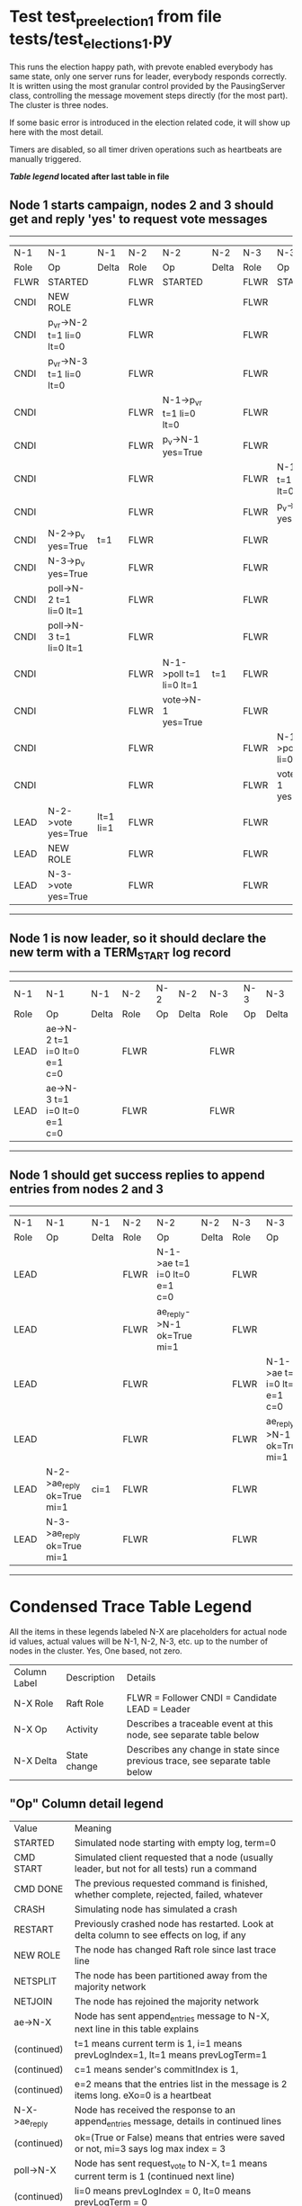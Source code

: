 * Test test_pre_election_1 from file tests/test_elections_1.py



    This runs the election happy path, with prevote enabled
    everybody has same state, only one server
    runs for leader, everybody responds correctly. It is written
    using the most granular control provided by the PausingServer
    class, controlling the message movement steps directly (for
    the most part). The cluster is three nodes.

    If some basic error is introduced in the election related code, it will
    show up here with the most detail.

    Timers are disabled, so all timer driven operations such as heartbeats are manually triggered.
    


 *[[condensed Trace Table Legend][Table legend]] located after last table in file*

** Node 1 starts campaign, nodes 2 and 3 should get and reply 'yes' to request vote messages
---------------------------------------------------------------------------------------------------------------------------------------
|  N-1   | N-1                      | N-1       | N-2   | N-2                      | N-2   | N-3   | N-3                      | N-3   |
|  Role  | Op                       | Delta     | Role  | Op                       | Delta | Role  | Op                       | Delta |
|  FLWR  | STARTED                  |           | FLWR  | STARTED                  |       | FLWR  | STARTED                  |       |
|  CNDI  | NEW ROLE                 |           | FLWR  |                          |       | FLWR  |                          |       |
|  CNDI  | p_v_r->N-2 t=1 li=0 lt=0 |           | FLWR  |                          |       | FLWR  |                          |       |
|  CNDI  | p_v_r->N-3 t=1 li=0 lt=0 |           | FLWR  |                          |       | FLWR  |                          |       |
|  CNDI  |                          |           | FLWR  | N-1->p_v_r t=1 li=0 lt=0 |       | FLWR  |                          |       |
|  CNDI  |                          |           | FLWR  | p_v->N-1 yes=True        |       | FLWR  |                          |       |
|  CNDI  |                          |           | FLWR  |                          |       | FLWR  | N-1->p_v_r t=1 li=0 lt=0 |       |
|  CNDI  |                          |           | FLWR  |                          |       | FLWR  | p_v->N-1 yes=True        |       |
|  CNDI  | N-2->p_v yes=True        | t=1       | FLWR  |                          |       | FLWR  |                          |       |
|  CNDI  | N-3->p_v yes=True        |           | FLWR  |                          |       | FLWR  |                          |       |
|  CNDI  | poll->N-2 t=1 li=0 lt=1  |           | FLWR  |                          |       | FLWR  |                          |       |
|  CNDI  | poll->N-3 t=1 li=0 lt=1  |           | FLWR  |                          |       | FLWR  |                          |       |
|  CNDI  |                          |           | FLWR  | N-1->poll t=1 li=0 lt=1  | t=1   | FLWR  |                          |       |
|  CNDI  |                          |           | FLWR  | vote->N-1 yes=True       |       | FLWR  |                          |       |
|  CNDI  |                          |           | FLWR  |                          |       | FLWR  | N-1->poll t=1 li=0 lt=1  | t=1   |
|  CNDI  |                          |           | FLWR  |                          |       | FLWR  | vote->N-1 yes=True       |       |
|  LEAD  | N-2->vote yes=True       | lt=1 li=1 | FLWR  |                          |       | FLWR  |                          |       |
|  LEAD  | NEW ROLE                 |           | FLWR  |                          |       | FLWR  |                          |       |
|  LEAD  | N-3->vote yes=True       |           | FLWR  |                          |       | FLWR  |                          |       |
---------------------------------------------------------------------------------------------------------------------------------------
** Node 1 is now leader, so it should declare the new term with a TERM_START log record
---------------------------------------------------------------------------------------------
|  N-1   | N-1                          | N-1   | N-2   | N-2 | N-2   | N-3   | N-3 | N-3   |
|  Role  | Op                           | Delta | Role  | Op  | Delta | Role  | Op  | Delta |
|  LEAD  | ae->N-2 t=1 i=0 lt=0 e=1 c=0 |       | FLWR  |     |       | FLWR  |     |       |
|  LEAD  | ae->N-3 t=1 i=0 lt=0 e=1 c=0 |       | FLWR  |     |       | FLWR  |     |       |
---------------------------------------------------------------------------------------------
** Node 1 should get success replies to append entries from nodes 2 and 3
-------------------------------------------------------------------------------------------------------------------------------------------------
|  N-1   | N-1                        | N-1   | N-2   | N-2                          | N-2   | N-3   | N-3                          | N-3       |
|  Role  | Op                         | Delta | Role  | Op                           | Delta | Role  | Op                           | Delta     |
|  LEAD  |                            |       | FLWR  | N-1->ae t=1 i=0 lt=0 e=1 c=0 |       | FLWR  |                              |           |
|  LEAD  |                            |       | FLWR  | ae_reply->N-1 ok=True mi=1   |       | FLWR  |                              |           |
|  LEAD  |                            |       | FLWR  |                              |       | FLWR  | N-1->ae t=1 i=0 lt=0 e=1 c=0 | lt=1 li=1 |
|  LEAD  |                            |       | FLWR  |                              |       | FLWR  | ae_reply->N-1 ok=True mi=1   |           |
|  LEAD  | N-2->ae_reply ok=True mi=1 | ci=1  | FLWR  |                              |       | FLWR  |                              |           |
|  LEAD  | N-3->ae_reply ok=True mi=1 |       | FLWR  |                              |       | FLWR  |                              |           |
-------------------------------------------------------------------------------------------------------------------------------------------------


* Condensed Trace Table Legend
All the items in these legends labeled N-X are placeholders for actual node id values,
actual values will be N-1, N-2, N-3, etc. up to the number of nodes in the cluster. Yes, One based, not zero.

| Column Label | Description     | Details                                                                                        |
| N-X Role     | Raft Role       | FLWR = Follower CNDI = Candidate LEAD = Leader                                                 |
| N-X Op       | Activity        | Describes a traceable event at this node, see separate table below                             |
| N-X Delta    | State change    | Describes any change in state since previous trace, see separate table below                   |


** "Op" Column detail legend
| Value         | Meaning                                                                                      |
| STARTED       | Simulated node starting with empty log, term=0                                               |
| CMD START     | Simulated client requested that a node (usually leader, but not for all tests) run a command |
| CMD DONE      | The previous requested command is finished, whether complete, rejected, failed, whatever     |
| CRASH         | Simulating node has simulated a crash                                                        |
| RESTART       | Previously crashed node has restarted. Look at delta column to see effects on log, if any    |
| NEW ROLE      | The node has changed Raft role since last trace line                                         |
| NETSPLIT      | The node has been partitioned away from the majority network                                 |
| NETJOIN       | The node has rejoined the majority network                                                   |
| ae->N-X       | Node has sent append_entries message to N-X, next line in this table explains                |
| (continued)   | t=1 means current term is 1, i=1 means prevLogIndex=1, lt=1 means prevLogTerm=1              |
| (continued)   | c=1 means sender's commitIndex is 1,                                                         |
| (continued)   | e=2 means that the entries list in the message is 2 items long. eXo=0 is a heartbeat         |
| N-X->ae_reply | Node has received the response to an append_entries message, details in continued lines      |
| (continued)   | ok=(True or False) means that entries were saved or not, mi=3 says log max index = 3         |
| poll->N-X     | Node has sent request_vote to N-X, t=1 means current term is 1 (continued next line)         |
| (continued)   | li=0 means prevLogIndex = 0, lt=0 means prevLogTerm = 0                                      |
| N-X->vote     | Node has received request_vote response from N-X, yes=(True or False) indicates vote value   |
| p_v_r->N-X    | Node has sent pre_vote_request to N-X, t=1 means proposed term is 1 (continued next line)    |
| (continued)   | li=0 means prevLogIndex = 0, lt=0 means prevLogTerm = 0                                      |
| N-X->p_v      | Node has received pre_vote_response from N-X, yes=(True or False) indicates vote value       |
| m_c->N-X      | Node has sent memebership change to N-X op is add or remove and n is the node affected       |
| N-X->m_cr     | Node has received membership change response from N-X, ok indicates success value            |
| p_t->N-X      | Node has sent power transfer command N-X so node should assume power                         |
| N-X->p_tr     | Node has received power transfer response from N-X, ok indicates success value               |
| sn->N-X       | Node has sent snopshot copy command N-X so X node should apply it to local snapshot          |
| N-X>snr       | Node has received snapshot response from N-X, s indicates success value                      |

** "Delta" Column detail legend
Any item in this column indicates that the value of that item has changed since the last trace line

| Item | Meaning                                                                                                                         |
| t=X  | Term has changed to X                                                                                                           |
| lt=X | prevLogTerm has changed to X, indicating a log record has been stored                                                           |
| li=X | prevLogIndex has changed to X, indicating a log record has been stored                                                          |
| ci=X | Indicates commitIndex has changed to X, meaning log record has been committed, and possibly applied depending on type of record |
| n=X  | Indicates a change in networks status, X=1 means re-joined majority network, X=2 means partitioned to minority network          |

** Notes about interpreting traces
The way in which the traces are collected can occasionally obscure what is going on. A case in point is the commit of records at followers.
The commit process is triggered by an append_entries message arriving at the follower with a commitIndex value that exceeds the local
commit index, and that matches a record in the local log. This starts the commit process AFTER the response message is sent. You might
be expecting it to be prior to sending the response, in bound, as is often said. Whether this is expected behavior is not called out
as an element of the Raft protocol. It is certainly not required, however, as the follower doesn't report the commit index back to the
leader.

The definition of the commit state for a record is that a majority of nodes (leader and followers) have saved the record. Once
the leader detects this it applies and commits the record. At some point it will send another append_entries to the followers and they
will apply and commit. Or, if the leader dies before doing this, the next leader will commit by implication when it sends a term start
log record.

So when you are looking at the traces, you should not expect to see the commit index increas at a follower until some other message
traffic occurs, because the tracing function only checks the commit index at message transmission boundaries.






